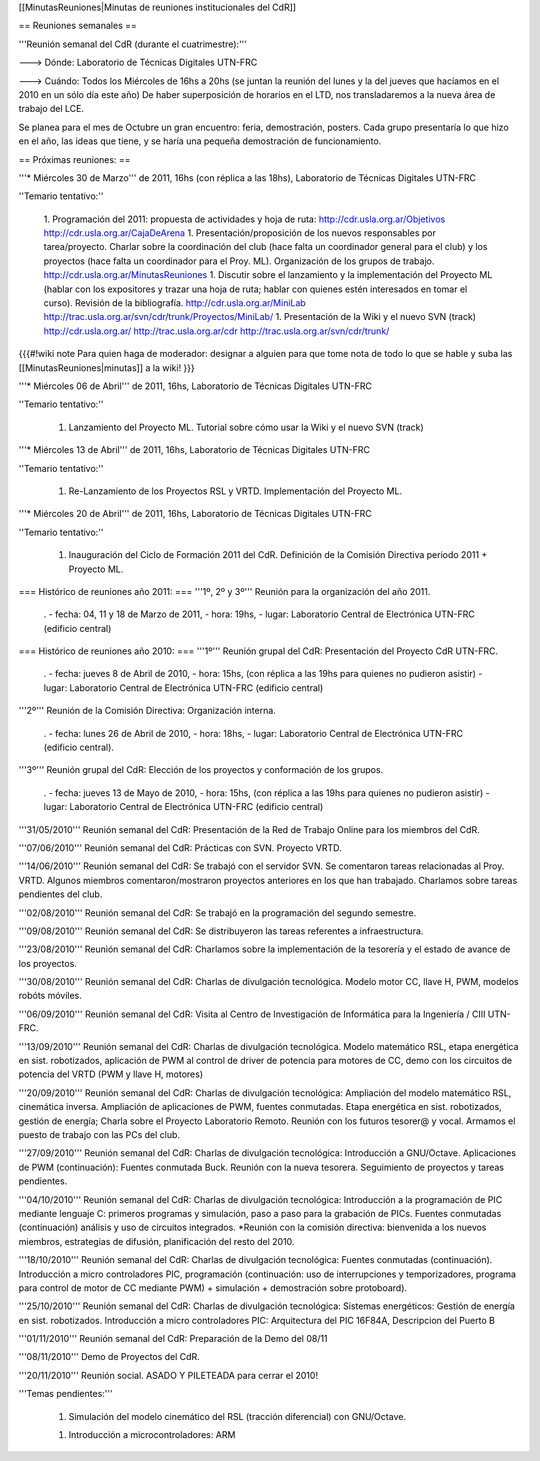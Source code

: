 [[MinutasReuniones|Minutas de reuniones institucionales del CdR]]

== Reuniones semanales ==

'''Reunión semanal del CdR (durante el cuatrimestre):'''

---> Dónde:  Laboratorio de Técnicas Digitales UTN-FRC

---> Cuándo: Todos los Miércoles de 16hs a 20hs (se juntan la reunión del lunes y la del jueves que hacíamos en el 2010 en un sólo día este año) De haber superposición de horarios en el LTD, nos transladaremos a la nueva área de trabajo del LCE.

Se planea para el mes de Octubre un gran encuentro: feria, demostración, posters. Cada grupo presentaría lo que hizo en el año, las ideas que tiene, y se haría una pequeña demostración de funcionamiento.

== Próximas reuniones: ==

'''* Miércoles 30 de Marzo''' de 2011, 16hs (con réplica a las 18hs), Laboratorio de Técnicas Digitales UTN-FRC

''Temario tentativo:''

 1. Programación del 2011: propuesta de actividades y hoja de ruta: http://cdr.usla.org.ar/Objetivos http://cdr.usla.org.ar/CajaDeArena
 1. Presentación/proposición de los nuevos responsables por tarea/proyecto. Charlar sobre la coordinación del club (hace falta un coordinador general para el club) y los proyectos (hace falta un coordinador para el Proy. ML). Organización de los grupos de trabajo. http://cdr.usla.org.ar/MinutasReuniones
 1. Discutir sobre el lanzamiento y la implementación del Proyecto ML (hablar con los expositores y trazar una hoja de ruta; hablar con quienes estén interesados en tomar el curso). Revisión de la bibliografía. http://cdr.usla.org.ar/MiniLab http://trac.usla.org.ar/svn/cdr/trunk/Proyectos/MiniLab/
 1. Presentación de la Wiki y el nuevo SVN (track) http://cdr.usla.org.ar/ http://trac.usla.org.ar/cdr http://trac.usla.org.ar/svn/cdr/trunk/

{{{#!wiki note
Para quien haga de moderador: designar a alguien para que tome nota de todo lo que se hable y suba las [[MinutasReuniones|minutas]] a la wiki!
}}}

'''* Miércoles 06 de Abril''' de 2011, 16hs, Laboratorio de Técnicas Digitales UTN-FRC

''Temario tentativo:''

 1. Lanzamiento del Proyecto ML. Tutorial sobre cómo usar la Wiki y el nuevo SVN (track)

'''* Miércoles 13 de Abril''' de 2011, 16hs, Laboratorio de Técnicas Digitales UTN-FRC

''Temario tentativo:''

 1. Re-Lanzamiento de los Proyectos RSL y VRTD. Implementación del Proyecto ML.

'''* Miércoles 20 de Abril''' de 2011, 16hs, Laboratorio de Técnicas Digitales UTN-FRC

''Temario tentativo:''

 1. Inauguración del Ciclo de Formación 2011 del CdR. Definición de la Comisión Directiva periodo 2011 + Proyecto ML.

=== Histórico de reuniones año 2011: ===
'''1º, 2º y 3º''' Reunión para la organización del año 2011.

 . - fecha:    04, 11 y 18 de Marzo de 2011, - hora:     19hs, - lugar:     Laboratorio Central de Electrónica UTN-FRC (edificio central)

=== Histórico de reuniones año 2010: ===
'''1º''' Reunión grupal del CdR: Presentación del Proyecto CdR UTN-FRC.

 . - fecha:    jueves 8 de Abril de 2010, - hora:     15hs, (con réplica a las 19hs para quienes no pudieron asistir) - lugar:     Laboratorio Central de Electrónica UTN-FRC (edificio central)

'''2º''' Reunión de la Comisión Directiva: Organización interna.

 . - fecha:    lunes 26 de Abril de 2010, - hora:     18hs, - lugar:     Laboratorio Central de Electrónica UTN-FRC (edificio central).

'''3º''' Reunión grupal del CdR: Elección de los proyectos y conformación de los grupos.

 . - fecha:    jueves 13 de Mayo de 2010, - hora:     15hs, (con réplica a las 19hs para quienes no pudieron asistir) - lugar:     Laboratorio Central de Electrónica UTN-FRC (edificio central)

'''31/05/2010''' Reunión semanal del CdR: Presentación de la Red de Trabajo Online para los miembros del CdR.

'''07/06/2010''' Reunión semanal del CdR: Prácticas con SVN. Proyecto VRTD.

'''14/06/2010''' Reunión semanal del CdR: Se trabajó con el servidor SVN. Se comentaron tareas relacionadas al Proy. VRTD. Algunos miembros comentaron/mostraron proyectos anteriores en los que han trabajado. Charlamos sobre tareas pendientes del club.

'''02/08/2010''' Reunión semanal del CdR: Se trabajó en la programación del segundo semestre.

'''09/08/2010''' Reunión semanal del CdR: Se distribuyeron las tareas referentes a infraestructura.

'''23/08/2010''' Reunión semanal del CdR: Charlamos sobre la implementación de la tesorería y el estado de avance de los proyectos.

'''30/08/2010''' Reunión semanal del CdR: Charlas de divulgación tecnológica. Modelo motor CC, llave H, PWM, modelos robóts móviles.

'''06/09/2010''' Reunión semanal del CdR: Visita al Centro de Investigación de Informática para la Ingeniería  / CIII UTN-FRC.

'''13/09/2010''' Reunión semanal del CdR: Charlas de divulgación tecnológica. Modelo matemático RSL, etapa energética en sist. robotizados, aplicación de PWM al control de driver de potencia para motores de CC, demo con los circuitos de potencia del VRTD (PWM y llave H, motores)

'''20/09/2010''' Reunión semanal del CdR: Charlas de divulgación tecnológica: Ampliación del modelo matemático RSL, cinemática inversa. Ampliación de aplicaciones de PWM, fuentes conmutadas. Etapa energética en sist. robotizados, gestión de energía; Charla sobre el Proyecto Laboratorio Remoto. Reunión con los futuros tesorer@ y vocal. Armamos el puesto de trabajo con las PCs del club.

'''27/09/2010''' Reunión semanal del CdR: Charlas de divulgación tecnológica: Introducción a GNU/Octave. Aplicaciones de PWM (continuación): Fuentes conmutada Buck. Reunión con la nueva tesorera. Seguimiento de proyectos y tareas pendientes.

'''04/10/2010''' Reunión semanal del CdR: Charlas de divulgación tecnológica: Introducción a la programación de PIC mediante lenguaje C: primeros programas y simulación, paso a paso para la grabación de PICs. Fuentes conmutadas (continuación) análisis y uso de circuitos integrados. *Reunión con la comisión directiva: bienvenida a los nuevos miembros, estrategias de difusión, planificación del resto del 2010.

'''18/10/2010''' Reunión semanal del CdR: Charlas de divulgación tecnológica: Fuentes conmutadas (continuación). Introducción a micro controladores PIC, programación (continuación: uso de interrupciones y temporizadores, programa para control de motor de CC mediante PWM) + simulación + demostración sobre protoboard).

'''25/10/2010''' Reunión semanal del CdR: Charlas de divulgación tecnológica: Sistemas energéticos: Gestión de energía en sist. robotizados. Introducción a micro controladores PIC: Arquitectura del PIC 16F84A, Descripcion del Puerto B

'''01/11/2010''' Reunión semanal del CdR: Preparación de la Demo del 08/11

'''08/11/2010''' Demo de Proyectos del CdR.

'''20/11/2010''' Reunión social. ASADO Y PILETEADA para cerrar el 2010!


'''Temas pendientes:'''

 1. Simulación del modelo cinemático del RSL (tracción diferencial) con GNU/Octave.

 1. Introducción a microcontroladores: ARM
